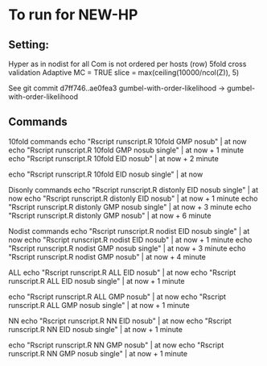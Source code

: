 
*  To run for NEW-HP
** Setting:

Hyper as in nodist for all
Com is not ordered per hosts (row)
5fold cross validation
Adaptive MC = TRUE
slice = max(ceiling(10000/ncol(Z)), 5)

See git commit 
d7ff746..ae0fea3  gumbel-with-order-likelihood -> gumbel-with-order-likelihood

** Commands
10fold commands
echo "Rscript runscript.R 10fold GMP nosub" | at now
echo "Rscript runscript.R 10fold GMP nosub single" | at now + 1 minute
echo "Rscript runscript.R 10fold EID nosub" | at now + 2 minute

echo "Rscript runscript.R 10fold EID nosub single" | at now 

Disonly commands
echo "Rscript runscript.R distonly EID nosub single" | at now 
echo "Rscript runscript.R distonly EID nosub" | at now + 1 minute
echo "Rscript runscript.R distonly GMP nosub single" | at now + 3 minute
echo "Rscript runscript.R distonly GMP nosub" | at now + 6 minute

Nodist commands
echo "Rscript runscript.R nodist EID nosub single" | at now 
echo "Rscript runscript.R nodist EID nosub" | at now + 1 minute
echo "Rscript runscript.R nodist GMP nosub single" | at now + 3 minute
echo "Rscript runscript.R nodist GMP nosub" | at now + 4 minute

ALL 
echo "Rscript runscript.R ALL EID nosub" | at now 
echo "Rscript runscript.R ALL EID nosub single" | at now + 1 minute

echo "Rscript runscript.R ALL GMP nosub" | at now 
echo "Rscript runscript.R ALL GMP nosub single" | at now + 1 minute

NN
echo "Rscript runscript.R NN EID nosub" | at now 
echo "Rscript runscript.R NN EID nosub single" | at now + 1 minute

echo "Rscript runscript.R NN GMP nosub" | at now 
echo "Rscript runscript.R NN GMP nosub single" | at now + 1 minute

